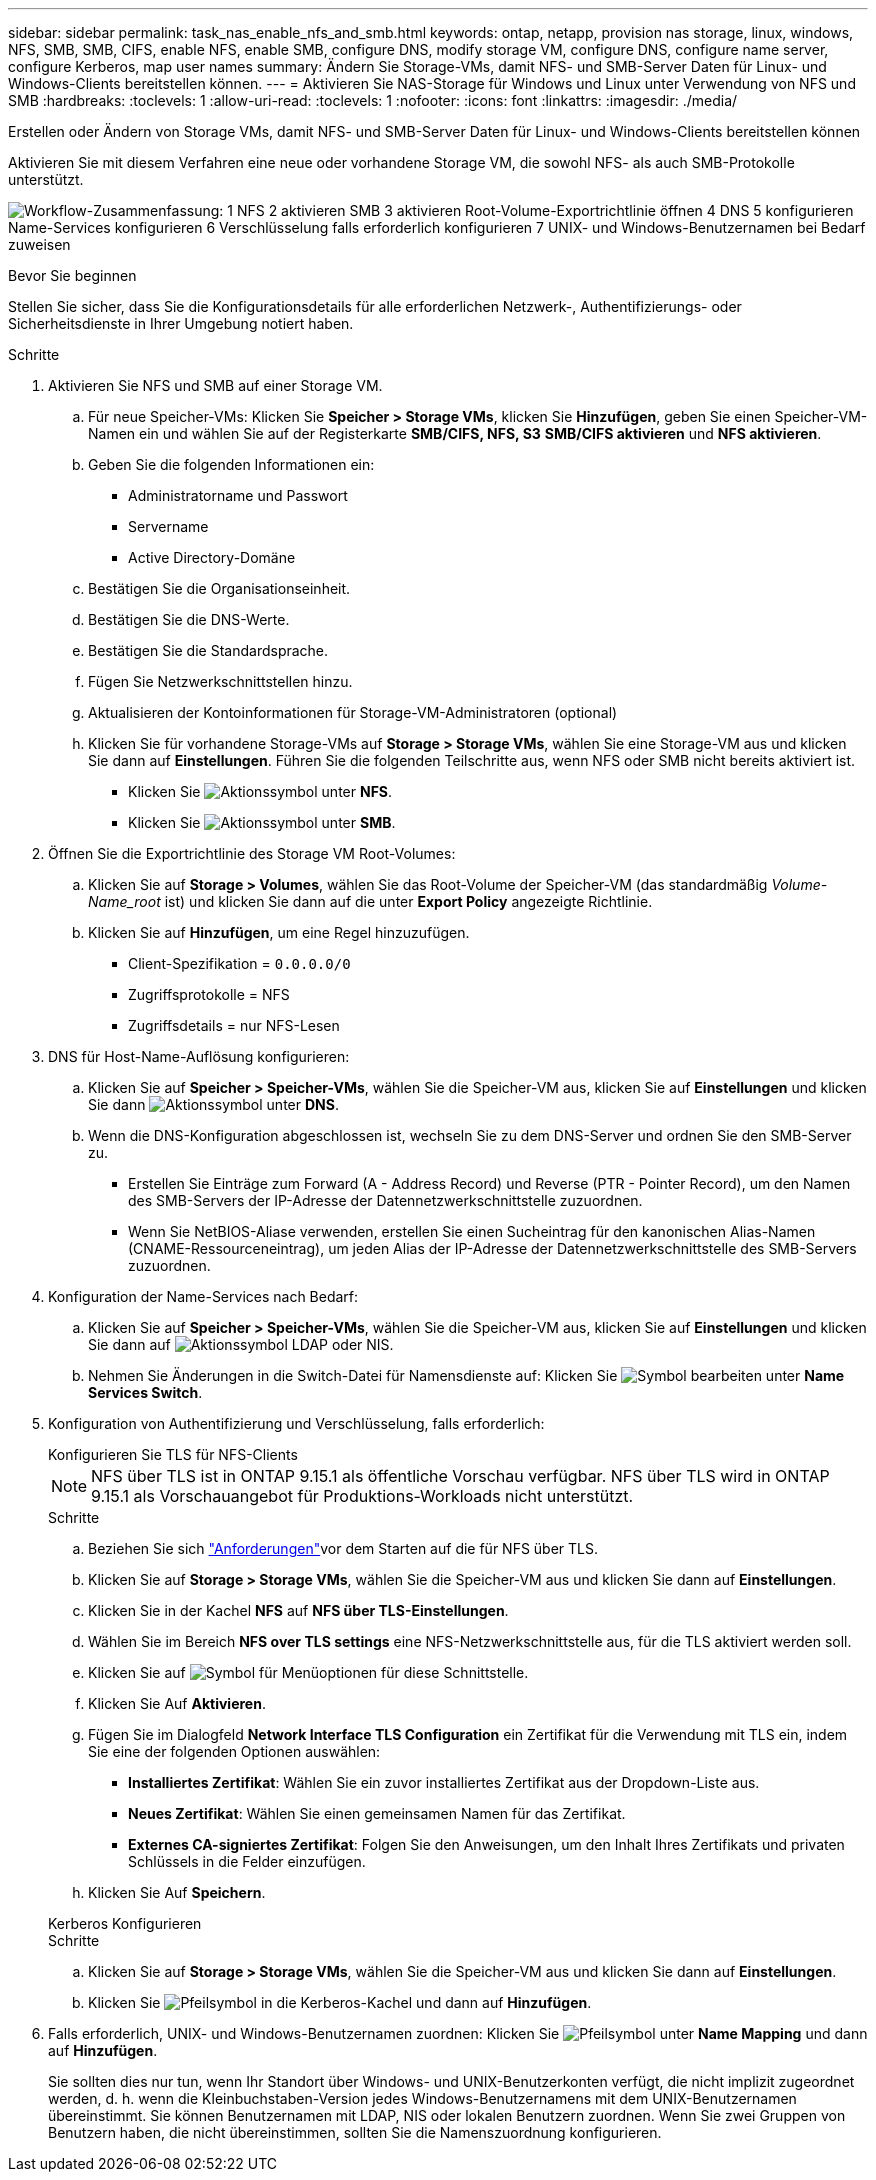 ---
sidebar: sidebar 
permalink: task_nas_enable_nfs_and_smb.html 
keywords: ontap, netapp, provision nas storage, linux, windows, NFS, SMB, SMB, CIFS, enable NFS, enable SMB, configure DNS, modify storage VM, configure DNS, configure name server, configure Kerberos, map user names 
summary: Ändern Sie Storage-VMs, damit NFS- und SMB-Server Daten für Linux- und Windows-Clients bereitstellen können. 
---
= Aktivieren Sie NAS-Storage für Windows und Linux unter Verwendung von NFS und SMB
:hardbreaks:
:toclevels: 1
:allow-uri-read: 
:toclevels: 1
:nofooter: 
:icons: font
:linkattrs: 
:imagesdir: ./media/


[role="lead"]
Erstellen oder Ändern von Storage VMs, damit NFS- und SMB-Server Daten für Linux- und Windows-Clients bereitstellen können

Aktivieren Sie mit diesem Verfahren eine neue oder vorhandene Storage VM, die sowohl NFS- als auch SMB-Protokolle unterstützt.

image:workflow_nas_enable_nfs_and_smb.png["Workflow-Zusammenfassung: 1 NFS 2 aktivieren SMB 3 aktivieren Root-Volume-Exportrichtlinie öffnen 4 DNS 5 konfigurieren Name-Services konfigurieren 6 Verschlüsselung falls erforderlich konfigurieren 7 UNIX- und Windows-Benutzernamen bei Bedarf zuweisen"]

.Bevor Sie beginnen
Stellen Sie sicher, dass Sie die Konfigurationsdetails für alle erforderlichen Netzwerk-, Authentifizierungs- oder Sicherheitsdienste in Ihrer Umgebung notiert haben.

.Schritte
. Aktivieren Sie NFS und SMB auf einer Storage VM.
+
.. Für neue Speicher-VMs: Klicken Sie *Speicher > Storage VMs*, klicken Sie *Hinzufügen*, geben Sie einen Speicher-VM-Namen ein und wählen Sie auf der Registerkarte *SMB/CIFS, NFS, S3* *SMB/CIFS aktivieren* und *NFS aktivieren*.
.. Geben Sie die folgenden Informationen ein:
+
*** Administratorname und Passwort
*** Servername
*** Active Directory-Domäne


.. Bestätigen Sie die Organisationseinheit.
.. Bestätigen Sie die DNS-Werte.
.. Bestätigen Sie die Standardsprache.
.. Fügen Sie Netzwerkschnittstellen hinzu.
.. Aktualisieren der Kontoinformationen für Storage-VM-Administratoren (optional)
.. Klicken Sie für vorhandene Storage-VMs auf *Storage > Storage VMs*, wählen Sie eine Storage-VM aus und klicken Sie dann auf *Einstellungen*. Führen Sie die folgenden Teilschritte aus, wenn NFS oder SMB nicht bereits aktiviert ist.
+
*** Klicken Sie image:icon_gear.gif["Aktionssymbol"] unter *NFS*.
*** Klicken Sie image:icon_gear.gif["Aktionssymbol"] unter *SMB*.




. Öffnen Sie die Exportrichtlinie des Storage VM Root-Volumes:
+
.. Klicken Sie auf *Storage > Volumes*, wählen Sie das Root-Volume der Speicher-VM (das standardmäßig _Volume-Name_root_ ist) und klicken Sie dann auf die unter *Export Policy* angezeigte Richtlinie.
.. Klicken Sie auf *Hinzufügen*, um eine Regel hinzuzufügen.
+
*** Client-Spezifikation = `0.0.0.0/0`
*** Zugriffsprotokolle = NFS
*** Zugriffsdetails = nur NFS-Lesen




. DNS für Host-Name-Auflösung konfigurieren:
+
.. Klicken Sie auf *Speicher > Speicher-VMs*, wählen Sie die Speicher-VM aus, klicken Sie auf *Einstellungen* und klicken Sie dann image:icon_gear.gif["Aktionssymbol"] unter *DNS*.
.. Wenn die DNS-Konfiguration abgeschlossen ist, wechseln Sie zu dem DNS-Server und ordnen Sie den SMB-Server zu.
+
*** Erstellen Sie Einträge zum Forward (A - Address Record) und Reverse (PTR - Pointer Record), um den Namen des SMB-Servers der IP-Adresse der Datennetzwerkschnittstelle zuzuordnen.
*** Wenn Sie NetBIOS-Aliase verwenden, erstellen Sie einen Sucheintrag für den kanonischen Alias-Namen (CNAME-Ressourceneintrag), um jeden Alias der IP-Adresse der Datennetzwerkschnittstelle des SMB-Servers zuzuordnen.




. Konfiguration der Name-Services nach Bedarf:
+
.. Klicken Sie auf *Speicher > Speicher-VMs*, wählen Sie die Speicher-VM aus, klicken Sie auf *Einstellungen* und klicken Sie dann auf image:icon_gear.gif["Aktionssymbol"] LDAP oder NIS.
.. Nehmen Sie Änderungen in die Switch-Datei für Namensdienste auf: Klicken Sie image:icon_pencil.gif["Symbol bearbeiten"] unter *Name Services Switch*.


. Konfiguration von Authentifizierung und Verschlüsselung, falls erforderlich:
+
[role="tabbed-block"]
====
.Konfigurieren Sie TLS für NFS-Clients
--

NOTE: NFS über TLS ist in ONTAP 9.15.1 als öffentliche Vorschau verfügbar. NFS über TLS wird in ONTAP 9.15.1 als Vorschauangebot für Produktions-Workloads nicht unterstützt.

.Schritte
.. Beziehen Sie sich link:nfs-admin/tls-nfs-strong-security-concept.html["Anforderungen"^]vor dem Starten auf die  für NFS über TLS.
.. Klicken Sie auf *Storage > Storage VMs*, wählen Sie die Speicher-VM aus und klicken Sie dann auf *Einstellungen*.
.. Klicken Sie in der Kachel *NFS* auf *NFS über TLS-Einstellungen*.
.. Wählen Sie im Bereich *NFS over TLS settings* eine NFS-Netzwerkschnittstelle aus, für die TLS aktiviert werden soll.
.. Klicken Sie auf image:icon_kabob.gif["Symbol für Menüoptionen"] für diese Schnittstelle.
.. Klicken Sie Auf *Aktivieren*.
.. Fügen Sie im Dialogfeld *Network Interface TLS Configuration* ein Zertifikat für die Verwendung mit TLS ein, indem Sie eine der folgenden Optionen auswählen:
+
*** *Installiertes Zertifikat*: Wählen Sie ein zuvor installiertes Zertifikat aus der Dropdown-Liste aus.
*** *Neues Zertifikat*: Wählen Sie einen gemeinsamen Namen für das Zertifikat.
*** *Externes CA-signiertes Zertifikat*: Folgen Sie den Anweisungen, um den Inhalt Ihres Zertifikats und privaten Schlüssels in die Felder einzufügen.


.. Klicken Sie Auf *Speichern*.


--
.Kerberos Konfigurieren
--
.Schritte
.. Klicken Sie auf *Storage > Storage VMs*, wählen Sie die Speicher-VM aus und klicken Sie dann auf *Einstellungen*.
.. Klicken Sie image:icon_arrow.gif["Pfeilsymbol"] in die Kerberos-Kachel und dann auf *Hinzufügen*.


--
====
. Falls erforderlich, UNIX- und Windows-Benutzernamen zuordnen: Klicken Sie image:icon_arrow.gif["Pfeilsymbol"] unter *Name Mapping* und dann auf *Hinzufügen*.
+
Sie sollten dies nur tun, wenn Ihr Standort über Windows- und UNIX-Benutzerkonten verfügt, die nicht implizit zugeordnet werden, d. h. wenn die Kleinbuchstaben-Version jedes Windows-Benutzernamens mit dem UNIX-Benutzernamen übereinstimmt. Sie können Benutzernamen mit LDAP, NIS oder lokalen Benutzern zuordnen. Wenn Sie zwei Gruppen von Benutzern haben, die nicht übereinstimmen, sollten Sie die Namenszuordnung konfigurieren.



